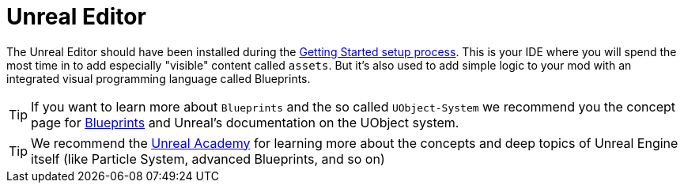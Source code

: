 = Unreal Editor

The Unreal Editor should have been installed during the
xref:/Development/BeginnersGuide/index.adoc[Getting Started setup process].
This is your IDE where you will spend the most time in to add especially
"visible" content called `assets`. But it's also used to add simple
logic to your mod with an integrated visual programming language called
Blueprints.

[TIP]
====
If you want to learn more about `Blueprints` and the so called
`UObject-System` we recommend you the concept page for
xref:Development/UnrealEngine/BluePrints.adoc[Blueprints]
and Unreal's documentation on the UObject system.
====

[TIP]
====
We recommend the https://academy.unrealengine.com/[Unreal Academy] for
learning more about the concepts and deep topics of Unreal Engine itself
(like Particle System, advanced Blueprints, and so on)
====
